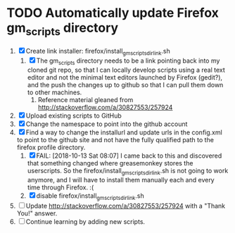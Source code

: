 * TODO Automatically update Firefox gm_scripts directory

 1. [X] Create link installer: firefox/install_gm_scripts_dir_link.sh
    1. [X] The gm_scripts directory needs to be a link pointing back
       into my cloned git repo, so that I can locally develop scripts
       using a real text editor and not the minimal text editors
       launched by Firefox (gedit?), and the push the changes up to
       github so that I can pull them down to other machines.
       1. Reference material gleaned from
          http://stackoverflow.com/a/30827553/257924
 2. [X] Upload existing scripts to GitHub
 3. [X] Change the namespace to point into the github account
 4. [X] Find a way to change the installurl and update urls in the
    config.xml to point to the github site and not have the fully
    qualified path to the firefox profile directory.
    1. [X] FAIL: [2018-10-13 Sat 08:07] I came back to this and
       discovered that something changed where greasemonkey stores the
       userscripts.  So the firefox/install_gm_scripts_dir_link.sh is
       not going to work anymore, and I will have to install them
       manually each and every time through Firefox. :(
    2. [X] disable firefox/install_gm_scripts_dir_link.sh
 5. [ ] Update http://stackoverflow.com/a/30827553/257924 with a
    "Thank You!" answer.
 6. [ ] Continue learning by adding new scripts.
